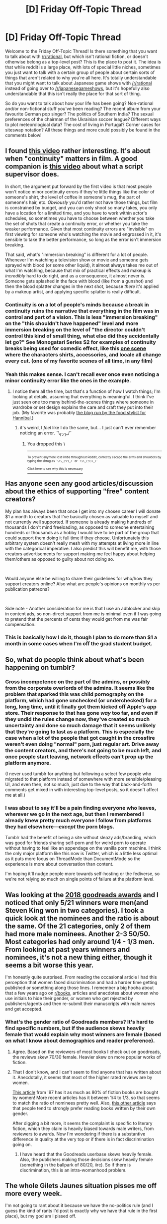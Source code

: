 #+TITLE: [D] Friday Off-Topic Thread

* [D] Friday Off-Topic Thread
:PROPERTIES:
:Author: AutoModerator
:Score: 18
:DateUnix: 1544195184.0
:DateShort: 2018-Dec-07
:END:
Welcome to the Friday Off-Topic Thread! Is there something that you want to talk about with [[/r/rational]], but which isn't rational fiction, or doesn't otherwise belong as a top-level post? This is the place to post it. The idea is that while reddit is a large place, with lots of special little niches, sometimes you just want to talk with a certain group of people about certain sorts of things that aren't related to why you're all here. It's totally understandable that you might want to talk about Japanese game shows with [[/r/rational]] instead of going over to [[/r/japanesegameshows]], but it's hopefully also understandable that this isn't really the place for that sort of thing.

So do you want to talk about how your life has been going? Non-rational and/or non-fictional stuff you've been reading? The recent album from your favourite German pop singer? The politics of Southern India? The sexual preferences of the chairman of the Ukrainian soccer league? Different ways to plot meteorological data? The cost of living in Portugal? Corner cases for siteswap notation? All these things and more could possibly be found in the comments below!


** I found [[https://www.youtube.com/watch?v=d2fyviJHwWQ][this video]] rather interesting. It's about when "continuity" matters in film. A good companion is [[https://www.youtube.com/watch?v=NAvn7CNpdB8][this video]] about what a script supervisor does.

In short, the argument put forward by the first video is that most people won't notice minor continuity errors if they're little things like the color of someone's shirt, the level of coffee in someone's mug, the part of someone's hair, etc. /Obviously/ you'd rather not have those things, but film is constrained by budget, and you can only shoot so many takes, you only have a location for a limited time, and you have to work within actor's schedules, so sometimes you have to choose between whether you take the set of shots that create a continuity error, or whether you take the weaker performance. Given that most continuity errors are "invisible" on first viewing for someone who's watching the movie and engrossed in it, it's sensible to take the better performance, so long as the error isn't immersion breaking.

That said, what's "immersion breaking" is different for a lot of people. Whenever I'm watching a television show or movie and someone gets sprayed with blood (or some other liquid), it almost always takes me out of what I'm watching, because that mix of practical effects and makeup is /incredibly/ hard to do right, and as a consequence, it almost never is. Someone gets splashed in the face with blood (like from a gunshot) and then the blood splatter changes in the next shot, because /there/ it's applied by a makeup artist, and applying specific splatter is really difficult.
:PROPERTIES:
:Author: alexanderwales
:Score: 12
:DateUnix: 1544215440.0
:DateShort: 2018-Dec-08
:END:

*** Continuity is on a lot of people's minds because a break in continuity ruins the narrative that everything in the film was in control and part of a vision. This is less "immersion breaking" on the "this shouldn't have happened" level and more immersion breaking on the level of "the director couldn't control this kind of small thing, what else did they accidentally let go?" See Monogatari Series S2 for examples of continuity breaks being used for comedic effect, like this [[https://anime.stackexchange.com/questions/11392/why-does-kaiki-keep-changing-shirts][one scene]] where the characters shirts, accessories, and locale all change every cut. (one of my favorite scenes of all time, in any film)
:PROPERTIES:
:Author: Tandemmirror
:Score: 2
:DateUnix: 1544224788.0
:DateShort: 2018-Dec-08
:END:


*** Yeah this makes sense. I can't recall ever once even noticing a minor continuity error like the ones in the example.
:PROPERTIES:
:Author: tjhance
:Score: 2
:DateUnix: 1544231314.0
:DateShort: 2018-Dec-08
:END:

**** I notice them all the time, but that's a function of how I watch things; I'm looking at details, assuming that everything is meaningful. I think I've just seen one too many behind-the-scenes things where someone in wardrobe or set design explains the care and craft they put into their job. (My favorite was probably [[http://janicepoonart.blogspot.com/][the blog run by the food stylist for Hannibal]].)
:PROPERTIES:
:Author: alexanderwales
:Score: 2
:DateUnix: 1544233697.0
:DateShort: 2018-Dec-08
:END:

***** it's weird, I /feel/ like I do the same, but... I just can't ever remember noticing an error. ¯\_(ツ)_/¯
:PROPERTIES:
:Author: tjhance
:Score: 1
:DateUnix: 1544234443.0
:DateShort: 2018-Dec-08
:END:

****** You dropped this \

--------------

^{^{To prevent anymore lost limbs throughout Reddit, correctly escape the arms and shoulders by typing the shrug as =¯\\\_(ツ)_/¯= or =¯\\\_(ツ)\_/¯=}}

[[https://np.reddit.com/r/OutOfTheLoop/comments/3fbrg3/is_there_a_reason_why_the_arm_is_always_missing/ctn5gbf/][^{^{Click here to see why this is necessary}}]]
:PROPERTIES:
:Author: LimbRetrieval-Bot
:Score: 2
:DateUnix: 1544234448.0
:DateShort: 2018-Dec-08
:END:


** Has anyone seen any good articles/discussion about the ethics of supporting "free" content creators?

My plan has always been that once I get into my chosen career I will donate $1 a month to creators that I've basically chosen as valuable to myself and not currently well supported. If someone is already making hundreds of thousands I don't mind freeloading, as opposed to someone entertaining hundreds or thousands as a hobby I would love to be part of the group that could support them doing it full time if they choose. Unfortunately this arbitrary system doesn't really mesh with my attempts at living more in line with the categorical imperative. I also predict this will benefit me, with those creators advertisements for support making me feel happy about helping them/others as opposed to guilty about not doing so.

​

Would anyone else be willing to share their guidelines for who/how they support creators online? Also what are people's opinions on monthly vs per publication patreons?

​

Side note - Another consideration for me is that I use an adblocker and skip in content ads, so non-direct support from me is minimal even if I was going to pretend that the percents of cents they would get from me was fair compensation.
:PROPERTIES:
:Author: RetardedWabbit
:Score: 5
:DateUnix: 1544241524.0
:DateShort: 2018-Dec-08
:END:

*** This is basically how I do it, though I plan to do more than $1 a month in some cases when I'm off the grad student budget.
:PROPERTIES:
:Author: callmesalticidae
:Score: 1
:DateUnix: 1544382488.0
:DateShort: 2018-Dec-09
:END:


** So, what do people think about what's been happening on tumblr?
:PROPERTIES:
:Author: GeneralExtension
:Score: 4
:DateUnix: 1544211300.0
:DateShort: 2018-Dec-07
:END:

*** Gross incompetence on the part of the admins, or possibly from the corporate overlords of the admins. It seems like the problem that sparked this was child pornography on the platform, which had gone unchecked (or underchecked) for a long, long time, until it finally got them kicked off Apple's app store. Their response to that has gone /way/ too far, and even if they undid the rules change now, they've created so much uncertainty and done so much damage that it seems unlikely that they're going to last as a platform. This is especially the case when a lot of the people that got caught in the crossfire weren't even doing "normal" porn, just regular art. Drive away the content creators, and there's not going to be much left, and once people start leaving, network effects can't prop up the platform anymore.

(I never used tumblr for anything but following a select few people who migrated to that platform instead of somewhere with more sensible/pleasing UI, and even then, not so much, just due to the way that back-and-forth comments get mixed in with interesting top-level posts, so it doesn't affect me at all.)
:PROPERTIES:
:Author: alexanderwales
:Score: 6
:DateUnix: 1544213154.0
:DateShort: 2018-Dec-07
:END:


*** I was about to say it'll be a pain finding everyone who leaves, wherever we go in the next age, but then I remembered I already knew pretty much everyone I follow from platforms they had elsewhere---/except/ the porn blogs.

Tumblr had the benefit of being a site without sleazy ads/branding, which was good for friends sharing self-porn and for weird porn to operate without having to feel like an appendage on the vanilla porn machine. I think the only major platform like this now is Twitter, which is a little less optimal as it puts more focus on ThreadMode than DocumentMode so the experience is more about conversation than content.

I'm hoping it'll nudge people more towards self-hosting or the fediverse, so we're not relying so much on single points of failure at the platform level.
:PROPERTIES:
:Author: Muskwalker
:Score: 2
:DateUnix: 1544217357.0
:DateShort: 2018-Dec-08
:END:


** Was looking at the [[https://www.goodreads.com/choiceawards/best-books-2018?ref_=pe_2701710_378144660&rto=x_gr_e_nf_gca_2018&utm_campaign=winners&utm_content=more_categories&utm_medium=email&utm_source=choice_awards][2018 goodreads awards]] and I noticed that only 5/21 winners were men(and Steven King won in two categories). I took a quick look at the nominees and the ratio is about the same. Of the 21 categories, only 2 of them had more male nominees. Another 2-3 50/50. Most categories had only around 1/4 - 1/3 men. From looking at past years winners and nominees, it's not a new thing either, though it seems a bit worse this year.

I'm honestly quite surprised. From reading the occasional article I had this perception that women faced discrimination and had a harder time getting published or something along those lines. I remember a big hooha about that a few years ago on [[/r/books][r/books]], articles and anecdotes about women who use initials to hide their gender, or women who get rejected by publishers/agents and then re-submit their manuscripts with male names and get accepted.
:PROPERTIES:
:Author: GlueBoy
:Score: 6
:DateUnix: 1544222549.0
:DateShort: 2018-Dec-08
:END:

*** What's the gender ratio of Goodreads members? It's hard to find specific numbers, but if the audience skews heavily female that would explain why most winners are female (based on what I know about demographics and reader preference).
:PROPERTIES:
:Author: alexanderwales
:Score: 10
:DateUnix: 1544223792.0
:DateShort: 2018-Dec-08
:END:

**** Agree. Based on the reviewers of most books I check out on goodreads, the reviews skew 70/30 female. Heavier skew on more popular works of fiction.
:PROPERTIES:
:Author: Afforess
:Score: 4
:DateUnix: 1544224704.0
:DateShort: 2018-Dec-08
:END:


**** That I don't know, and I can't seem to find anyone that has written about it. Anecdotally, it seems that most of the higher rated reviews are by women.

[[https://www.nytimes.com/1997/03/17/business/women-buy-fiction-in-bulk-and-publishers-take-notice.html][This article]] from '97 has it as much as 80% of fiction books are bought by women! More recent articles has it between 1/4 to 1/3, so that seems to match the ratio of nominees pretty well. Also, [[https://www.theguardian.com/books/2014/nov/25/readers-prefer-authors-own-sex-goodreads-survey][this other article]] says that people tend to strongly prefer reading books written by their own gender.

After digging a bit more, it seems the complaint is specific to literary fiction, which they claim is heavily biased towards male writers, from reviewers to awards. Now I'm wondering if there is a substantive difference in quality at the very top or if there is in fact discrimination going on.
:PROPERTIES:
:Author: GlueBoy
:Score: 1
:DateUnix: 1544225529.0
:DateShort: 2018-Dec-08
:END:

***** I have heard that the Goodreads userbase skews heavily female. Also, the publishers making those decisions skew heavily female (something in the ballpark of 80/20, iirc). So if there is discrimination, this is an intra-womanhood problem.
:PROPERTIES:
:Author: Iconochasm
:Score: 3
:DateUnix: 1544227112.0
:DateShort: 2018-Dec-08
:END:


** The whole Gilets Jaunes situation pisses me off more every week.

I'm not going to rant about it because we have the no-politics rule (and I guess the kind of rants I'd post is exactly why we have that rule in the first place), but my god am I pissed off.
:PROPERTIES:
:Author: CouteauBleu
:Score: 1
:DateUnix: 1544472326.0
:DateShort: 2018-Dec-10
:END:

*** I'd be interested in reading your take on it. Maybe post it on another subreddit and post a link here?
:PROPERTIES:
:Author: Metamancer
:Score: 1
:DateUnix: 1544474330.0
:DateShort: 2018-Dec-11
:END:

**** [[https://www.reddit.com/r/slatestarcodex/comments/a4spd0/culture_war_roundup_for_the_week_of_december_10/ebis6i6/]]

(I miiiight have broken [[/r/slatestarcodex][r/slatestarcodex]] rules, so this post might not be up for long)
:PROPERTIES:
:Author: CouteauBleu
:Score: 2
:DateUnix: 1544477367.0
:DateShort: 2018-Dec-11
:END:
